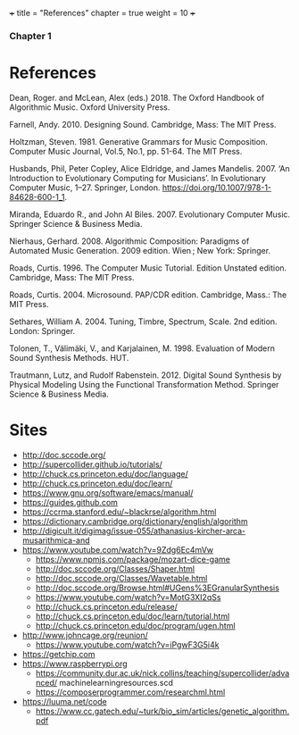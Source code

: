 +++
title = "References"
chapter = true
weight = 10
+++
*** Chapter 1
* References

Dean, Roger. and McLean, Alex (eds.) 2018. The Oxford Handbook of Algorithmic Music. Oxford University Press.

Farnell, Andy. 2010. Designing Sound. Cambridge, Mass: The MIT Press.

Holtzman, Steven. 1981. Generative Grammars for Music Composition. Computer
Music Journal, Vol.5, No.1, pp. 51-64. The MIT Press.

Husbands, Phil, Peter Copley, Alice Eldridge, and James Mandelis. 2007. ‘An Introduction to Evolutionary Computing for Musicians’. In Evolutionary Computer Music, 1–27. Springer, London. https://doi.org/10.1007/978-1-84628-600-1_1.

Miranda, Eduardo R., and John Al Biles. 2007. Evolutionary Computer Music. Springer Science & Business Media.

Nierhaus, Gerhard. 2008. Algorithmic Composition: Paradigms of Automated Music Generation. 2009 edition. Wien ; New York: Springer.

Roads, Curtis. 1996. The Computer Music Tutorial. Edition Unstated
edition. Cambridge, Mass: The MIT Press.

Roads, Curtis. 2004. Microsound. PAP/CDR edition. Cambridge, Mass.: The MIT Press.

Sethares, William A. 2004. Tuning, Timbre, Spectrum, Scale. 2nd edition. London: Springer.

Tolonen, T., Välimäki, V., and Karjalainen, M. 1998. Evaluation of Modern Sound Synthesis Methods.
HUT.

Trautmann, Lutz, and Rudolf Rabenstein. 2012. Digital Sound Synthesis by Physical Modeling Using the Functional Transformation Method. Springer Science & Business Media.


* Sites
- http://doc.sccode.org/
-  http://supercollider.github.io/tutorials/
- http://chuck.cs.princeton.edu/doc/language/
- http://chuck.cs.princeton.edu/doc/learn/
- https://www.gnu.org/software/emacs/manual/
-  https://guides.github.com
- https://ccrma.stanford.edu/~blackrse/algorithm.html
- https://dictionary.cambridge.org/dictionary/english/algorithm
- http://digicult.it/digimag/issue-055/athanasius-kircher-arca-musarithmica-and
- https://www.youtube.com/watch?v=9Zdg6Ec4mVw
 - https://www.npmjs.com/package/mozart-dice-game
 - http://doc.sccode.org/Classes/Shaper.html
 - http://doc.sccode.org/Classes/Wavetable.html
 - http://doc.sccode.org/Browse.html#UGens%3EGranularSynthesis
 - https://www.youtube.com/watch?v=MotG3XI2qSs
 - http://chuck.cs.princeton.edu/release/
 - http://chuck.cs.princeton.edu/doc/learn/tutorial.html
 - http://chuck.cs.princeton.edu/doc/program/ugen.html
- http://www.johncage.org/reunion/
 - https://www.youtube.com/watch?v=iPgwF3G5i4k
- https://getchip.com
- https://www.raspberrypi.org
 - https://community.dur.ac.uk/nick.collins/teaching/supercollider/advanced/ machinelearningresources.scd
 - https://composerprogrammer.com/researchml.html
- https://luuma.net/code
 - https://www.cc.gatech.edu/~turk/bio_sim/articles/genetic_algorithm.pdf
